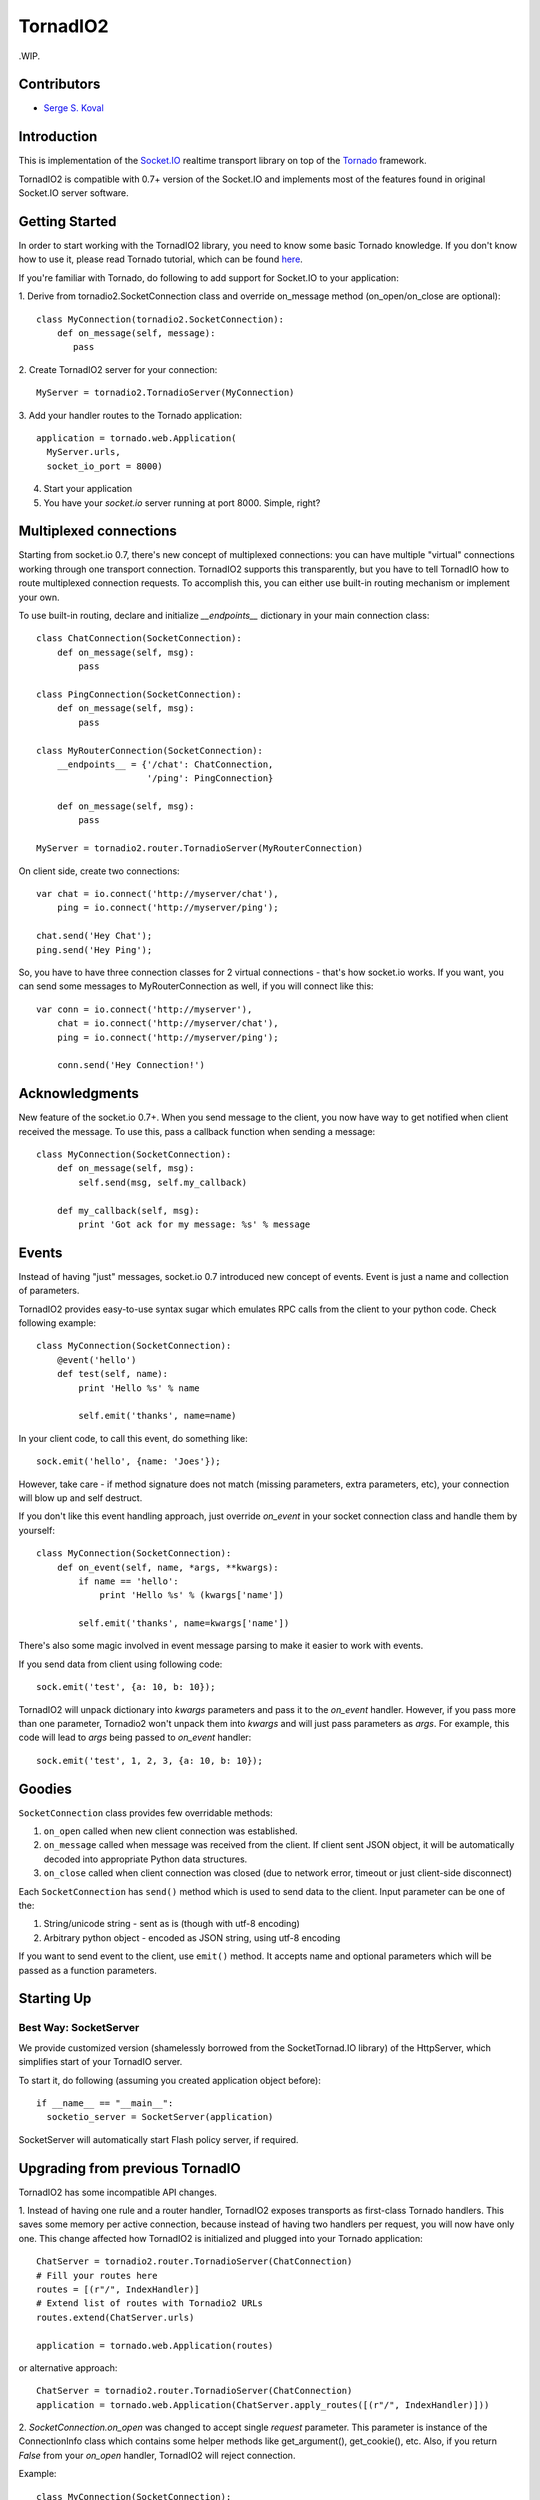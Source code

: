 =========
TornadIO2
=========

.WIP.

Contributors
------------

-  `Serge S. Koval <https://github.com/MrJoes/>`_

Introduction
------------

This is implementation of the `Socket.IO <http://socket.io>`_ realtime
transport library on top of the `Tornado <http://www.tornadoweb.org>`_ framework.

TornadIO2 is compatible with 0.7+ version of the Socket.IO and implements
most of the features found in original Socket.IO server software.

Getting Started
---------------
In order to start working with the TornadIO2 library, you need to know some basic Tornado
knowledge. If you don't know how to use it, please read Tornado tutorial, which can be found
`here <http://www.tornadoweb.org/documentation#tornado-walk-through>`_.

If you're familiar with Tornado, do following to add support for Socket.IO to your application:

1. Derive from tornadio2.SocketConnection class and override on_message method (on_open/on_close are optional):
::

    class MyConnection(tornadio2.SocketConnection):
        def on_message(self, message):
           pass

2. Create TornadIO2 server for your connection:
::

    MyServer = tornadio2.TornadioServer(MyConnection)

3. Add your handler routes to the Tornado application:
::

  application = tornado.web.Application(
    MyServer.urls,
    socket_io_port = 8000)

4. Start your application
5. You have your `socket.io` server running at port 8000. Simple, right?

Multiplexed connections
-----------------------

Starting from socket.io 0.7, there's new concept of multiplexed connections:
you can have multiple "virtual" connections working through one transport connection.
TornadIO2 supports this transparently, but you have to tell TornadIO how to route
multiplexed connection requests. To accomplish this, you can either use built-in
routing mechanism or implement your own.

To use built-in routing, declare and initialize `__endpoints__` dictionary in
your main connection class:
::
    class ChatConnection(SocketConnection):
        def on_message(self, msg):
            pass

    class PingConnection(SocketConnection):
        def on_message(self, msg):
            pass

    class MyRouterConnection(SocketConnection):
        __endpoints__ = {'/chat': ChatConnection,
                         '/ping': PingConnection}

        def on_message(self, msg):
            pass

    MyServer = tornadio2.router.TornadioServer(MyRouterConnection)

On client side, create two connections:
::
    var chat = io.connect('http://myserver/chat'),
        ping = io.connect('http://myserver/ping');

    chat.send('Hey Chat');
    ping.send('Hey Ping');

So, you have to have three connection classes for 2 virtual connections - that's how
socket.io works. If you want, you can send some messages to MyRouterConnection as well,
if you will connect like this:
::
    var conn = io.connect('http://myserver'),
        chat = io.connect('http://myserver/chat'),
        ping = io.connect('http://myserver/ping');

        conn.send('Hey Connection!')


Acknowledgments
---------------

New feature of the socket.io 0.7+. When you send message to the client,
you now have way to get notified when client received the message. To use this, pass a
callback function when sending a message:
::
    class MyConnection(SocketConnection):
        def on_message(self, msg):
            self.send(msg, self.my_callback)

        def my_callback(self, msg):
            print 'Got ack for my message: %s' % message


Events
------

Instead of having "just" messages, socket.io 0.7 introduced new concept of events.
Event is just a name and collection of parameters.

TornadIO2 provides easy-to-use syntax sugar which emulates RPC calls from the client
to your python code. Check following example:
::
    class MyConnection(SocketConnection):
        @event('hello')
        def test(self, name):
            print 'Hello %s' % name

            self.emit('thanks', name=name)

In your client code, to call this event, do something like:
::
    sock.emit('hello', {name: 'Joes'});

However, take care - if method signature does not match (missing parameters, extra
parameters, etc), your connection will blow up and self destruct.

If you don't like this event handling approach, just override `on_event` in your
socket connection class and handle them by yourself:
::
    class MyConnection(SocketConnection):
        def on_event(self, name, *args, **kwargs):
            if name == 'hello':
                print 'Hello %s' % (kwargs['name'])

            self.emit('thanks', name=kwargs['name'])

There's also some magic involved in event message parsing to make it easier to work
with events.

If you send data from client using following code:
::
    sock.emit('test', {a: 10, b: 10});


TornadIO2 will unpack dictionary into `kwargs` parameters and pass it to the
`on_event` handler. However, if you pass more than one parameter, Tornadio2 won't
unpack them into `kwargs` and will just pass parameters as `args`. For example, this
code will lead to `args` being passed to `on_event` handler:
::
    sock.emit('test', 1, 2, 3, {a: 10, b: 10});


Goodies
-------

``SocketConnection`` class provides few overridable methods:

1. ``on_open`` called when new client connection was established.
2. ``on_message`` called when message was received from the client. If client sent JSON object,
   it will be automatically decoded into appropriate Python data structures.
3. ``on_close`` called when client connection was closed (due to network error, timeout or just client-side disconnect)

Each ``SocketConnection`` has ``send()`` method which is used to send data to the client. Input parameter can be one of the:

1. String/unicode string - sent as is (though with utf-8 encoding)
2. Arbitrary python object - encoded as JSON string, using utf-8 encoding

If you want to send event to the client, use ``emit()`` method. It accepts name
and optional parameters which will be passed as a function parameters.

Starting Up
-----------

Best Way: SocketServer
^^^^^^^^^^^^^^^^^^^^^^

We provide customized version (shamelessly borrowed from the SocketTornad.IO library) of the HttpServer, which
simplifies start of your TornadIO server.

To start it, do following (assuming you created application object before)::

  if __name__ == "__main__":
    socketio_server = SocketServer(application)

SocketServer will automatically start Flash policy server, if required.


Upgrading from previous TornadIO
--------------------------------
TornadIO2 has some incompatible API changes.

1. Instead of having one rule and a router handler, TornadIO2 exposes transports
as first-class Tornado handlers. This saves some memory per active connection,
because instead of having two handlers per request, you will now have only one.
This change affected how TornadIO2 is initialized and plugged into your Tornado application:
::
    ChatServer = tornadio2.router.TornadioServer(ChatConnection)
    # Fill your routes here
    routes = [(r"/", IndexHandler)]
    # Extend list of routes with Tornadio2 URLs
    routes.extend(ChatServer.urls)

    application = tornado.web.Application(routes)

or alternative approach:
::
    ChatServer = tornadio2.router.TornadioServer(ChatConnection)
    application = tornado.web.Application(ChatServer.apply_routes([(r"/", IndexHandler)]))

2. `SocketConnection.on_open` was changed to accept single `request` parameter. This parameter
is instance of the ConnectionInfo class which contains some helper methods like
get_argument(), get_cookie(), etc. Also, if you return `False` from your `on_open` handler,
TornadIO2 will reject connection.

Example:
::
    class MyConnection(SocketConnection):
        def on_open(self, request):
            self.user_id = request.get_argument('id')

            if not self.user_id:
                return False

This variable is also available for multiplexed connections and will contain query string
parameters from the socket.io endpoint connection request.

3. There's major behavioral change in exception handling. If something blows up and
it not handled, whole socket.io connection is closed. In previous TornadIO version,
it was silently dropping currently open transport connection and expecting for socket.io
to reconnect.

4. Socket.IO 0.7 dropped support for xhr-multipart transport, so you can safely remove it
from your configuration file

Bugs and Workarounds
--------------------

There are some known bugs in socket.io (last time I checked, it was 0.8.6)

Connect after disconnect
^^^^^^^^^^^^^^^^^^^^^^^^

Unfortunately, disconnection is bugged in socket.io. If you close socket connection,
`io.connect` to the same endpoint will silently fail. If you try to forcibly connect
associated socket, you will end up having your callbacks called twice, etc.

For now, if your main connection was closed, you have two options:
::
    var conn = io.connect(addr, {'force new connection': true});
or alternative approach:
::
    io.j = [];
    io.sockets = [];

If you use first approach, you will lose multiplexing for good.

If you use second approach, apart of it being quite hackish, it will clean up existing
sockets, so socket.io will have to create new one and will use it to connect to endpoints.
Also, instead of clearing `io.sockets`, you can remove socket which matches your URL.

On a side note, if you can avoid using `disconnect()` for socket, do so.

Examples
--------

Transports Example
^^^^^^^^^^^^^^^^^^

Simple ping/pong example with chat-like interface with selectable transports. It is in the
``examples/transports`` directory.
